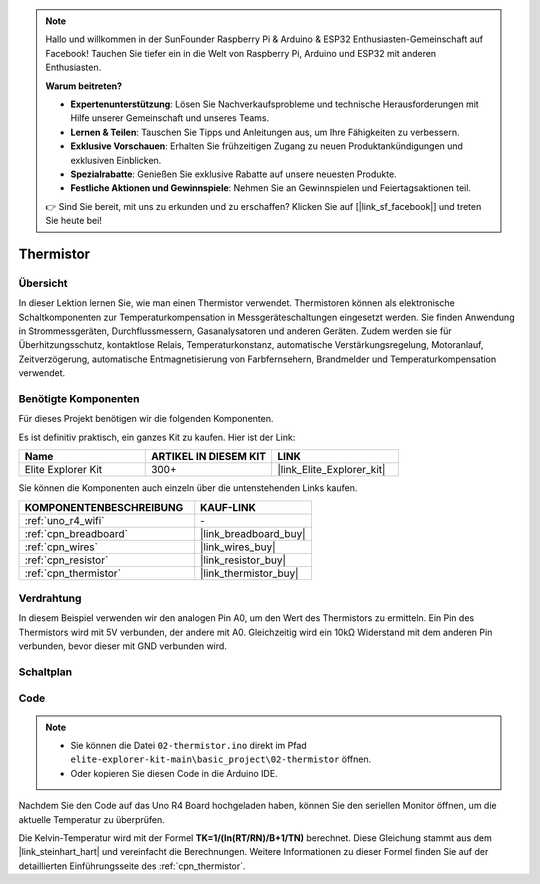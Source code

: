 .. note::

    Hallo und willkommen in der SunFounder Raspberry Pi & Arduino & ESP32 Enthusiasten-Gemeinschaft auf Facebook! Tauchen Sie tiefer ein in die Welt von Raspberry Pi, Arduino und ESP32 mit anderen Enthusiasten.

    **Warum beitreten?**

    - **Expertenunterstützung**: Lösen Sie Nachverkaufsprobleme und technische Herausforderungen mit Hilfe unserer Gemeinschaft und unseres Teams.
    - **Lernen & Teilen**: Tauschen Sie Tipps und Anleitungen aus, um Ihre Fähigkeiten zu verbessern.
    - **Exklusive Vorschauen**: Erhalten Sie frühzeitigen Zugang zu neuen Produktankündigungen und exklusiven Einblicken.
    - **Spezialrabatte**: Genießen Sie exklusive Rabatte auf unsere neuesten Produkte.
    - **Festliche Aktionen und Gewinnspiele**: Nehmen Sie an Gewinnspielen und Feiertagsaktionen teil.

    👉 Sind Sie bereit, mit uns zu erkunden und zu erschaffen? Klicken Sie auf [|link_sf_facebook|] und treten Sie heute bei!

.. _basic_thermistor:

Thermistor
==========================

.. https://docs.sunfounder.com/projects/vincent-kit/en/latest/arduino/2.27_thermistor.html#ar-thermistor

Übersicht
-------------

In dieser Lektion lernen Sie, wie man einen Thermistor verwendet. Thermistoren können als elektronische Schaltkomponenten zur Temperaturkompensation in Messgeräteschaltungen eingesetzt werden. Sie finden Anwendung in Strommessgeräten, Durchflussmessern, Gasanalysatoren und anderen Geräten. Zudem werden sie für Überhitzungsschutz, kontaktlose Relais, Temperaturkonstanz, automatische Verstärkungsregelung, Motoranlauf, Zeitverzögerung, automatische Entmagnetisierung von Farbfernsehern, Brandmelder und Temperaturkompensation verwendet.

Benötigte Komponenten
-------------------------

Für dieses Projekt benötigen wir die folgenden Komponenten.

Es ist definitiv praktisch, ein ganzes Kit zu kaufen. Hier ist der Link:

.. list-table::
    :widths: 20 20 20
    :header-rows: 1

    *   - Name	
        - ARTIKEL IN DIESEM KIT
        - LINK
    *   - Elite Explorer Kit
        - 300+
        - |link_Elite_Explorer_kit|

Sie können die Komponenten auch einzeln über die untenstehenden Links kaufen.

.. list-table::
    :widths: 30 20
    :header-rows: 1

    *   - KOMPONENTENBESCHREIBUNG
        - KAUF-LINK

    *   - :ref:`uno_r4_wifi`
        - \-
    *   - :ref:`cpn_breadboard`
        - |link_breadboard_buy|
    *   - :ref:`cpn_wires`
        - |link_wires_buy|
    *   - :ref:`cpn_resistor`
        - |link_resistor_buy|
    *   - :ref:`cpn_thermistor`
        - |link_thermistor_buy|

Verdrahtung
----------------------

In diesem Beispiel verwenden wir den analogen Pin A0, um den Wert des Thermistors zu ermitteln. Ein Pin des Thermistors wird mit 5V verbunden, der andere mit A0. Gleichzeitig wird ein 10kΩ Widerstand mit dem anderen Pin verbunden, bevor dieser mit GND verbunden wird.

.. image:: img/02-thermistor_bb.png
    :align: center
    :width: 70%

Schaltplan
-----------------------

.. image:: img/02_thermistor_schematic.png
   :align: center
   :width: 70%

Code
-----------

.. note::

    * Sie können die Datei ``02-thermistor.ino`` direkt im Pfad ``elite-explorer-kit-main\basic_project\02-thermistor`` öffnen.
    * Oder kopieren Sie diesen Code in die Arduino IDE.

.. raw:: html

    <iframe src=https://create.arduino.cc/editor/sunfounder01/be5dbe68-b57d-41f0-9fc0-237b99acbe3f/preview?embed style="height:510px;width:100%;margin:10px 0" frameborder=0></iframe>

Nachdem Sie den Code auf das Uno R4 Board hochgeladen haben, können Sie den seriellen Monitor öffnen, um die aktuelle Temperatur zu überprüfen.

Die Kelvin-Temperatur wird mit der Formel **T\ K\ =1/(ln(R\ T/R\ N)/B+1/T\ N)** berechnet. Diese Gleichung stammt aus dem |link_steinhart_hart| und vereinfacht die Berechnungen. Weitere Informationen zu dieser Formel finden Sie auf der detaillierten Einführungsseite des :ref:`cpn_thermistor`.

